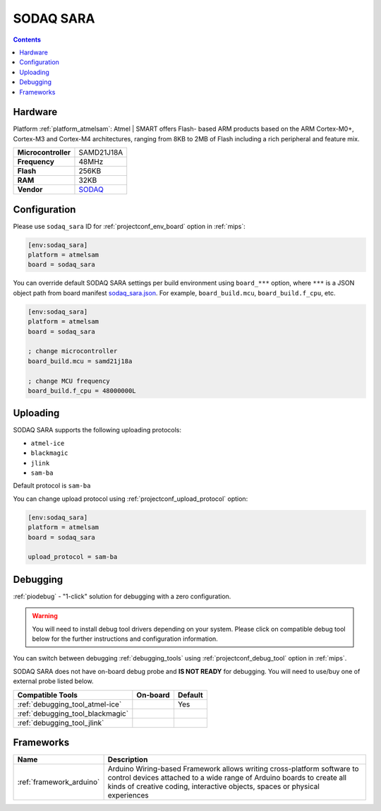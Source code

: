 
.. _board_atmelsam_sodaq_sara:

SODAQ SARA
==========

.. contents::

Hardware
--------

Platform :ref:`platform_atmelsam`: Atmel | SMART offers Flash- based ARM products based on the ARM Cortex-M0+, Cortex-M3 and Cortex-M4 architectures, ranging from 8KB to 2MB of Flash including a rich peripheral and feature mix.

.. list-table::

  * - **Microcontroller**
    - SAMD21J18A
  * - **Frequency**
    - 48MHz
  * - **Flash**
    - 256KB
  * - **RAM**
    - 32KB
  * - **Vendor**
    - `SODAQ <https://support.sodaq.com/sodaq-one/sara/?utm_source=platformio.org&utm_medium=docs>`__


Configuration
-------------

Please use ``sodaq_sara`` ID for :ref:`projectconf_env_board` option in :ref:`mips`:

.. code-block:: ini

  [env:sodaq_sara]
  platform = atmelsam
  board = sodaq_sara

You can override default SODAQ SARA settings per build environment using
``board_***`` option, where ``***`` is a JSON object path from
board manifest `sodaq_sara.json <https://github.com/platformio/platform-atmelsam/blob/master/boards/sodaq_sara.json>`_. For example,
``board_build.mcu``, ``board_build.f_cpu``, etc.

.. code-block:: ini

  [env:sodaq_sara]
  platform = atmelsam
  board = sodaq_sara

  ; change microcontroller
  board_build.mcu = samd21j18a

  ; change MCU frequency
  board_build.f_cpu = 48000000L


Uploading
---------
SODAQ SARA supports the following uploading protocols:

* ``atmel-ice``
* ``blackmagic``
* ``jlink``
* ``sam-ba``

Default protocol is ``sam-ba``

You can change upload protocol using :ref:`projectconf_upload_protocol` option:

.. code-block:: ini

  [env:sodaq_sara]
  platform = atmelsam
  board = sodaq_sara

  upload_protocol = sam-ba

Debugging
---------

:ref:`piodebug` - "1-click" solution for debugging with a zero configuration.

.. warning::
    You will need to install debug tool drivers depending on your system.
    Please click on compatible debug tool below for the further
    instructions and configuration information.

You can switch between debugging :ref:`debugging_tools` using
:ref:`projectconf_debug_tool` option in :ref:`mips`.

SODAQ SARA does not have on-board debug probe and **IS NOT READY** for debugging. You will need to use/buy one of external probe listed below.

.. list-table::
  :header-rows:  1

  * - Compatible Tools
    - On-board
    - Default
  * - :ref:`debugging_tool_atmel-ice`
    -
    - Yes
  * - :ref:`debugging_tool_blackmagic`
    -
    -
  * - :ref:`debugging_tool_jlink`
    -
    -

Frameworks
----------
.. list-table::
    :header-rows:  1

    * - Name
      - Description

    * - :ref:`framework_arduino`
      - Arduino Wiring-based Framework allows writing cross-platform software to control devices attached to a wide range of Arduino boards to create all kinds of creative coding, interactive objects, spaces or physical experiences
